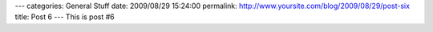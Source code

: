 ---
categories: General Stuff
date: 2009/08/29 15:24:00
permalink: http://www.yoursite.com/blog/2009/08/29/post-six
title: Post 6
---
This is post #6
